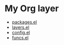 * My Org layer
- [[file:packages.el][packages.el]]
- [[file:layers.el][layers.el]]
- [[file:config.el][config.el]]
- [[file:funcs.el][funcs.el]]
